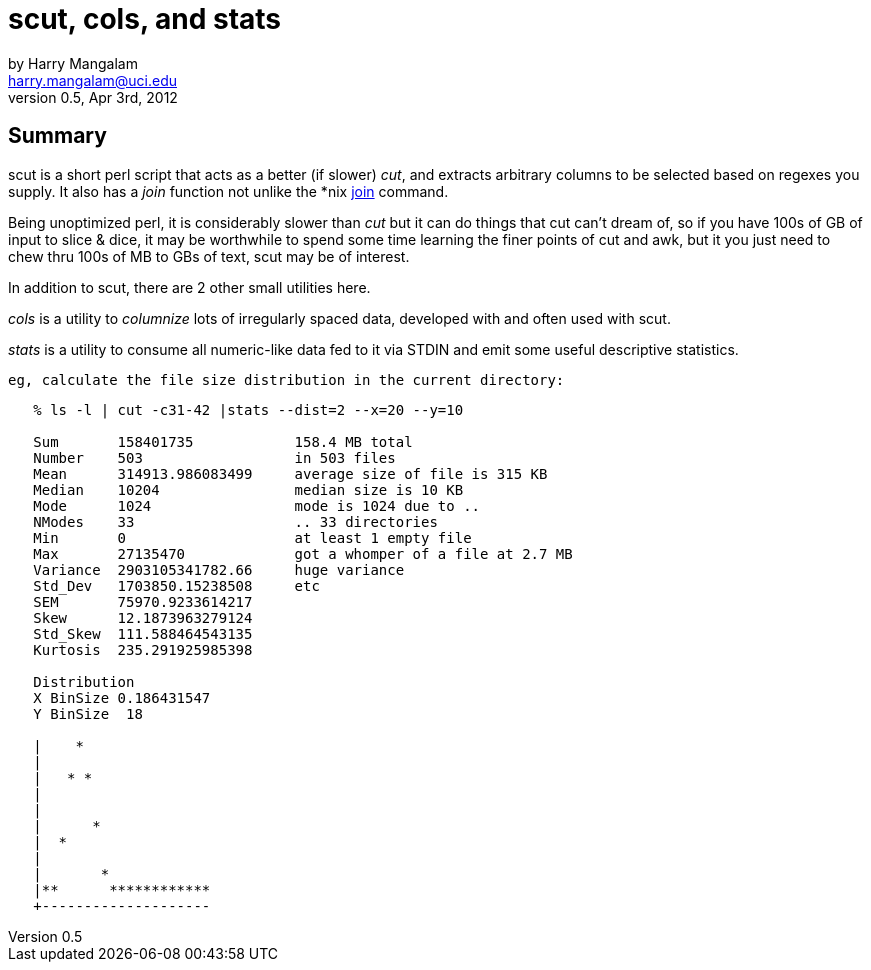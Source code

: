 scut, cols, and stats
====================
by Harry Mangalam <harry.mangalam@uci.edu> 
v0.5, Apr 3rd, 2012
:icons:

Summary
-------
scut is a short perl script that acts as a better (if slower) 'cut', and  
extracts arbitrary columns to be selected based on regexes you supply.  It also has
a 'join' function not unlike the *nix
http://www-128.ibm.com/developerworks/linux/library/l-textutils.html#9[join] command.

Being unoptimized perl, it is considerably slower than 'cut' but it can do
things that cut can't dream of, so if you have 100s of GB of input to slice
& dice, it may be worthwhile to spend some time learning the finer points
of cut and awk, but it you just need to chew thru 100s of MB to GBs of text,
scut may be of interest.

In addition to scut, there are 2 other small utilities here.

'cols' is a utility to 'columnize' lots of irregularly spaced data,
developed with and often used with scut.

'stats' is a utility to consume all numeric-like data fed to it via STDIN
and emit some useful descriptive statistics.

 eg, calculate the file size distribution in the current directory:

----------------------------------------------------------------------

   % ls -l | cut -c31-42 |stats --dist=2 --x=20 --y=10

   Sum       158401735            158.4 MB total
   Number    503                  in 503 files
   Mean      314913.986083499     average size of file is 315 KB
   Median    10204                median size is 10 KB
   Mode      1024                 mode is 1024 due to ..
   NModes    33                   .. 33 directories
   Min       0                    at least 1 empty file
   Max       27135470             got a whomper of a file at 2.7 MB
   Variance  2903105341782.66     huge variance
   Std_Dev   1703850.15238508     etc
   SEM       75970.9233614217
   Skew      12.1873963279124
   Std_Skew  111.588464543135
   Kurtosis  235.291925985398

   Distribution
   X BinSize 0.186431547
   Y BinSize  18

   |    *
   |
   |   * *
   |
   |
   |      *
   |  *
   |
   |       *
   |**      ************
   +--------------------

----------------------------------------------------------------------
